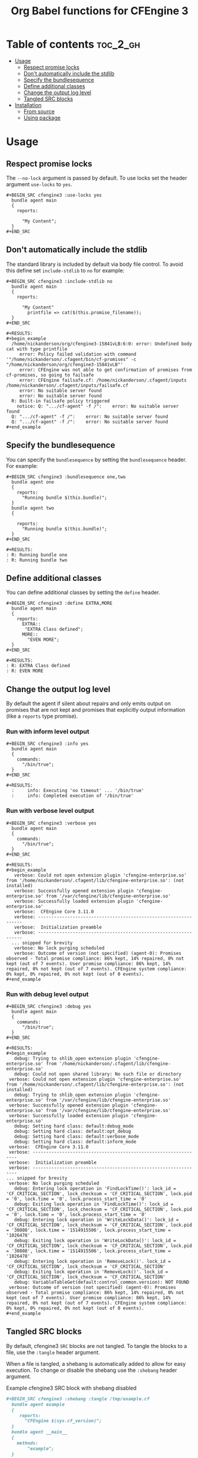#+Title: Org Babel functions for CFEngine 3

    [[https://melpa.org/#/ob-cfengine3][file:https://melpa.org/packages/ob-cfengine3-badge.svg]]
    
* Table of contents                                                :toc_2_gh:
- [[#usage][Usage]]
  - [[#respect-promise-locks][Respect promise locks]]
  - [[#dont-automatically-include-the-stdlib][Don't automatically include the stdlib]]
  - [[#specify-the-bundlesequence][Specify the bundlesequence]]
  - [[#define-additional-classes][Define additional classes]]
  - [[#change-the-output-log-level][Change the output log level]]
  - [[#tangled-src-blocks][Tangled SRC blocks]]
- [[#installation][Installation]]
  - [[#from-source][From source]]
  - [[#using-package][Using package]]

* Usage

** Respect promise locks

The =--no-lock= argument is passed by default. To use locks set the header
argument =use-locks= to =yes=.

#+BEGIN_EXAMPLE
,#+BEGIN_SRC cfengine3 :use-locks yes
  bundle agent main
  {
    reports:

      "My Content";
  }
,#+END_SRC
#+END_EXAMPLE

** Don't automatically include the stdlib

The standard library is included by default via body file control. To avoid this
define set =include-stdlib= to =no= for example:

#+BEGIN_EXAMPLE
,#+BEGIN_SRC cfengine3 :include-stdlib no
  bundle agent main
  {
    reports:

      "My Content"
        printfile => cat($(this.promise_filename));
  }
,#+END_SRC

#+RESULTS:
,#+begin_example
  /home/nickanderson/org/cfengine3-15841vLB:6:0: error: Undefined body cat with type printfile
     error: Policy failed validation with command '"/home/nickanderson/.cfagent/bin/cf-promises" -c "/home/nickanderson/org/cfengine3-15841vLB"'
     error: CFEngine was not able to get confirmation of promises from cf-promises, so going to failsafe
     error: CFEngine failsafe.cf: /home/nickanderson/.cfagent/inputs /home/nickanderson/.cfagent/inputs/failsafe.cf
     error: No suitable server found
     error: No suitable server found
  R: Built-in failsafe policy triggered
    notice: Q: ".../cf-agent" -f /":    error: No suitable server found
  Q: ".../cf-agent" -f /":    error: No suitable server found
  Q: ".../cf-agent" -f /":    error: No suitable server found
,#+end_example
#+END_EXAMPLE

** Specify the bundlesequence

You can specify the =bundlesequence= by setting the =bundlesequence= header. For
example:

#+BEGIN_EXAMPLE
,#+BEGIN_SRC cfengine3 :bundlesequence one,two
  bundle agent one
  {
    reports:
      "Running bundle $(this.bundle)";
  }
  bundle agent two
  {

    reports:
      "Running bundle $(this.bundle)";
  }
,#+END_SRC

,#+RESULTS:
: R: Running bundle one
: R: Running bundle two
#+END_EXAMPLE

** Define additional classes

You can define additional classes by setting the =define= header.

#+BEGIN_EXAMPLE
,#+BEGIN_SRC cfengine3 :define EXTRA,MORE
  bundle agent main
  {
    reports:
      EXTRA::
       "EXTRA Class defined";
      MORE::
        "EVEN MORE";
  }
,#+END_SRC

,#+RESULTS:
: R: EXTRA Class defined
: R: EVEN MORE
#+END_EXAMPLE

** Change the output log level

By default the agent if silent about repairs and only emits output on promises
that are not kept and promises that explicitly output information (like a
 =reports= type promise).

*** Run with inform level output

#+BEGIN_EXAMPLE
,#+BEGIN_SRC cfengine3 :info yes
  bundle agent main
  {
    commands:
      "/bin/true";
  }
,#+END_SRC
#+END_EXAMPLE

#+BEGIN_EXAMPLE
,#+RESULTS:
  :     info: Executing 'no timeout' ... '/bin/true'
  :     info: Completed execution of '/bin/true'
#+END_EXAMPLE

*** Run with verbose level output

#+BEGIN_EXAMPLE
,#+BEGIN_SRC cfengine3 :verbose yes
  bundle agent main
  {
    commands:
      "/bin/true";
  }
,#+END_SRC
#+END_EXAMPLE

#+BEGIN_EXAMPLE
,#+RESULTS:
,#+begin_example
   verbose: Could not open extension plugin 'cfengine-enterprise.so' from '/home/nickanderson/.cfagent/lib/cfengine-enterprise.so': (not installed)
   verbose: Successfully opened extension plugin 'cfengine-enterprise.so' from '/var/cfengine/lib/cfengine-enterprise.so'
   verbose: Successfully loaded extension plugin 'cfengine-enterprise.so'
   verbose:  CFEngine Core 3.11.0
   verbose: ----------------------------------------------------------------
   verbose:  Initialization preamble
   verbose: ----------------------------------------------------------------
  ... snipped for brevity
   verbose: No lock purging scheduled
   verbose: Outcome of version (not specified) (agent-0): Promises observed - Total promise compliance: 86% kept, 14% repaired, 0% not kept (out of 7 events). User promise compliance: 86% kept, 14% repaired, 0% not kept (out of 7 events). CFEngine system compliance: 0% kept, 0% repaired, 0% not kept (out of 0 events).
,#+end_example
#+END_EXAMPLE

*** Run with debug level output

#+BEGIN_EXAMPLE
,#+BEGIN_SRC cfengine3 :debug yes
  bundle agent main
  {
    commands:
      "/bin/true";
  }
,#+END_SRC
#+END_EXAMPLE

#+BEGIN_EXAMPLE
,#+RESULTS:
,#+begin_example
   debug: Trying to shlib_open extension plugin 'cfengine-enterprise.so' from '/home/nickanderson/.cfagent/lib/cfengine-enterprise.so'
   debug: Could not open shared library: No such file or directory
 verbose: Could not open extension plugin 'cfengine-enterprise.so' from '/home/nickanderson/.cfagent/lib/cfengine-enterprise.so': (not installed)
   debug: Trying to shlib_open extension plugin 'cfengine-enterprise.so' from '/var/cfengine/lib/cfengine-enterprise.so'
 verbose: Successfully opened extension plugin 'cfengine-enterprise.so' from '/var/cfengine/lib/cfengine-enterprise.so'
 verbose: Successfully loaded extension plugin 'cfengine-enterprise.so'
   debug: Setting hard class: default:debug_mode
   debug: Setting hard class: default:opt_debug
   debug: Setting hard class: default:verbose_mode
   debug: Setting hard class: default:inform_mode
 verbose:  CFEngine Core 3.11.0
 verbose: ----------------------------------------------------------------
 verbose:  Initialization preamble
 verbose: ----------------------------------------------------------------
... snipped for brevity
 verbose: No lock purging scheduled
   debug: Entering lock operation in 'FindLockTime()': lock_id = 'CF_CRITICAL_SECTION', lock_checksum = 'CF_CRITICAL_SECTION', lock.pid = '0', lock.time = '0', lock.process_start_time = '0'
   debug: Exiting lock operation in 'FindLockTime()': lock_id = 'CF_CRITICAL_SECTION', lock_checksum = 'CF_CRITICAL_SECTION', lock.pid = '0', lock.time = '0', lock.process_start_time = '0'
   debug: Entering lock operation in 'WriteLockData()': lock_id = 'CF_CRITICAL_SECTION', lock_checksum = 'CF_CRITICAL_SECTION', lock.pid = '30808', lock.time = '1514915506', lock.process_start_time = '1026478'
   debug: Exiting lock operation in 'WriteLockData()': lock_id = 'CF_CRITICAL_SECTION', lock_checksum = 'CF_CRITICAL_SECTION', lock.pid = '30808', lock.time = '1514915506', lock.process_start_time = '1026478'
   debug: Entering lock operation in 'RemoveLock()'. lock_id = 'CF_CRITICAL_SECTION', lock_checksum = 'CF_CRITICAL_SECTION'
   debug: Exiting lock operation in 'RemoveLock()'. lock_id = 'CF_CRITICAL_SECTION', lock_checksum = 'CF_CRITICAL_SECTION'
   debug: VariableTableGet(default:control_common.version): NOT FOUND
 verbose: Outcome of version (not specified) (agent-0): Promises observed - Total promise compliance: 86% kept, 14% repaired, 0% not kept (out of 7 events). User promise compliance: 86% kept, 14% repaired, 0% not kept (out of 7 events). CFEngine system compliance: 0% kept, 0% repaired, 0% not kept (out of 0 events).
,#+end_example
#+END_EXAMPLE

** Tangled SRC blocks

By default, cfengine3 =SRC= blocks are not tangled. To tangle the blocks to a
file, use the =:tangle= header argument.

When a file is tangled, a shebang is automatically added to allow for easy
execution. To change or disable the shebang use the =:shebang= header argument.

#+CAPTION: Example cfengine3 SRC block with shebang disabled
#+BEGIN_SRC org
  ,#+BEGIN_SRC cfengine3 :shebang :tangle /tmp/example.cf
    bundle agent example
    {
       reports:
         "CFEngine $(sys.cf_version)";
    }
    bundle agent __main__
    {
      methods:
          "example";
    }
  ,#+END_SRC
#+END_SRC

#+CAPTION: Example cfengine3 SRC block with shebang altered
#+BEGIN_SRC org
  ,#+BEGIN_SRC cfengine3 :shebang /var/cfengine-3.7/bin/cf-agent -f- :tangle /tmp/example.cf
    bundle agent example
    {
       reports:
         "CFEngine $(sys.cf_version)";
    }
    bundle agent __main__

      methods:
          "example";
    }
  ,#+END_SRC
#+END_SRC

By default, a =body file control= to include the standard lib via
=$(sys.libdir)= is included in exported files. This facilitates small snippets
of policy and does not interfere with a literate style of policy maintenance.

#+BEGIN_SRC org
  ,#+BEGIN_SRC term
    ~ $ cat /tmp/example.cf
    #!/var/cfengine/bin/cf-agent -f-
    body file control
    {
          inputs => { '$(sys.libdir)/stdlib.cf' };
    }

    bundle agent example
    {
        reports:
         "CFEngine $(sys.cf_version)";
    }
    bundle agent __main__
    {
      methods:
          "example";
    }
  ,#+END_SRC
#+END_SRC

By default tangled files are saved so that only the owner can read, write and
execute (700). Use the =:tangle-mode= header argument to override the default.
NOTE: This differs from typical CFEngine policy permissions (600).

#+CAPTION: Example cfengine3 SRC block with permission 600
#+BEGIN_SRC org
  ,#+BEGIN_SRC cfengine3 :tangle /tmp/example.cf :tangle-mode (identity #o600)
    bundle agent example
    {
       reports:
         "CFEngine $(sys.cf_version)";
    }
    bundle agent __main__

      methods:
          "example";
    }
  ,#+END_SRC
#+END_SRC

*Why does ob-cfengine3 add a shebang and set the tangled file to executable by
default?*

The authors workflow consists of many small examples and snippets that are
handed to many other people of varying organizations. Also, it's a nifty trick
when combined with library =__main__= bundles for running partial sets of policy
directly.

*Why doesn't ob-cfengine3 add a =bundle agent __main__= to the end of exported files?*

It's better suited for a snippet. It's not useful unless it's customized for the
policy file.

#+CAPTION: Example executing policy file and passing additional options to cf-agent
#+BEGIN_SRC org
  ,#+BEGIN_SRC term
    ~ $ ./example.cf
    R: CFEngine 3.13.0
       error: Method 'example' failed in some repairs
    ~ $ ./example.cf -I
        info: Can't stat file '/tmp/./example.cf.missing' on 'localhost' in files.copy_from promise
    R: CFEngine 3.13.0
       error: Method 'example' failed in some repairs
  ,#+END_SRC
#+END_SRC


* Installation

** From source
Clone the repo, add it to your load path

#+BEGIN_SRC elisp
(add-to-list 'load-path "~/src/ob-cfengine3/")
(require 'ob-cfengine3)
#+END_SRC

** Using package
:PROPERTIES:
:ID:       9ceba74e-30f0-49e4-a5ad-f3226514ea87
:END:

#+BEGIN_SRC elisp
  (ob-cfengine3 :repo "nickanderson/ob-cfengine3" :fetcher github)
#+END_SRC
